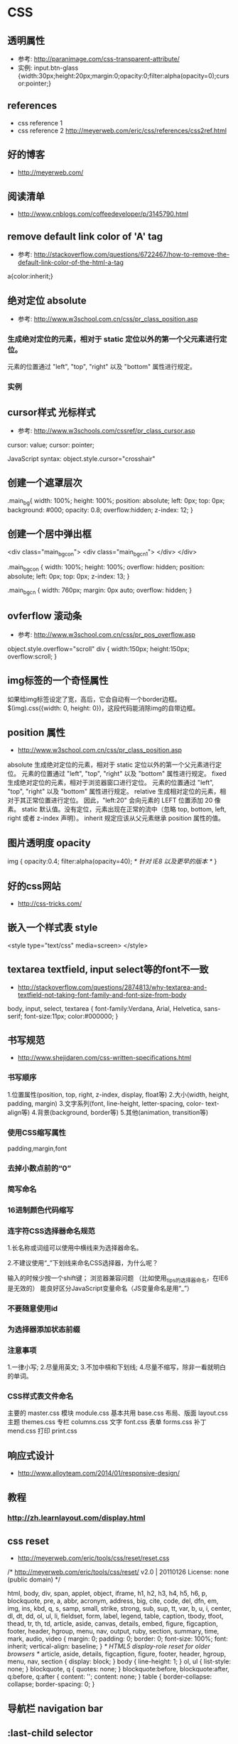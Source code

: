 * CSS
** 透明属性
- 参考: http://paranimage.com/css-transparent-attribute/
- 实例: input.btn-glass {width:30px;height:20px;margin:0;opacity:0;filter:alpha(opacity=0);cursor:pointer;}

** references
- css reference 1
- css reference 2 http://meyerweb.com/eric/css/references/css2ref.html
** 好的博客
- http://meyerweb.com/

** 阅读清单
- http://www.cnblogs.com/coffeedeveloper/p/3145790.html

** remove default link color of 'A' tag
- 参考: http://stackoverflow.com/questions/6722467/how-to-remove-the-default-link-color-of-the-html-a-tag

a{color:inherit;}

** 绝对定位 absolute
- 参考: http://www.w3school.com.cn/css/pr_class_position.asp
*** 生成绝对定位的元素，相对于 static 定位以外的第一个父元素进行定位。
元素的位置通过 "left", "top", "right" 以及 "bottom" 属性进行规定。
*** 实例
** cursor样式 光标样式
- 参考: http://www.w3schools.com/cssref/pr_class_cursor.asp
cursor: value;
cursor: pointer;

JavaScript syntax:	object.style.cursor="crosshair"

** 创建一个遮罩层次
.main_bg{
  width: 100%;
  height: 100%;
  position: absolute;
  left: 0px;
  top: 0px;
  background: #000;
  opacity: 0.8;
  overflow:hidden;
  z-index: 12;
}

** 创建一个居中弹出框
<div class="main_bg_con">
  <div class="main_bg_cn1">
  </div>
</div>

.main_bg_con {
  width: 100%;
  height: 100%;
  overflow: hidden;
  position: absolute;
  left: 0px;
  top: 0px;
  z-index: 13;
}

.main_bg_cn {
  width: 760px;
  margin: 0px auto;
  overflow: hidden;
}

** ovferflow 滚动条
- 参考: http://www.w3school.com.cn/css/pr_pos_overflow.asp
object.style.overflow="scroll"
div
  {
  width:150px;
  height:150px;
  overflow:scroll;
  }

** img标签的一个奇怪属性
如果给img标签设定了宽，高后，它会自动有一个border边框。
$(img).css({width: 0, height: 0})，这段代码能消除img的自带边框。
** position 属性
- http://www.w3school.com.cn/css/pr_class_position.asp
absolute
生成绝对定位的元素，相对于 static 定位以外的第一个父元素进行定位。
元素的位置通过 "left", "top", "right" 以及 "bottom" 属性进行规定。
fixed
生成绝对定位的元素，相对于浏览器窗口进行定位。
元素的位置通过 "left", "top", "right" 以及 "bottom" 属性进行规定。
relative
生成相对定位的元素，相对于其正常位置进行定位。
因此，"left:20" 会向元素的 LEFT 位置添加 20 像素。
static	默认值。没有定位，元素出现在正常的流中（忽略 top, bottom, left, right 或者 z-index 声明）。
inherit	规定应该从父元素继承 position 属性的值。

** 图片透明度 opacity
img
{
opacity:0.4;
filter:alpha(opacity=40); /* 针对 IE8 以及更早的版本 */
}
** 好的css网站
- http://css-tricks.com/
** 嵌入一个样式表 style
<style type="text/css" media=screen>
</style>
** textarea textfield, input select等的font不一致
- http://stackoverflow.com/questions/2874813/why-textarea-and-textfield-not-taking-font-family-and-font-size-from-body

body, input, select, textarea { font-family:Verdana, Arial, Helvetica, sans-serif; font-size:11px; color:#000000; }
** 书写规范
- http://www.shejidaren.com/css-written-specifications.html
*** 书写顺序
1.位置属性(position, top, right, z-index, display, float等)
2.大小(width, height, padding, margin)
3.文字系列(font, line-height, letter-spacing, color- text-align等)
4.背景(background, border等)
5.其他(animation, transition等)
*** 使用CSS缩写属性
padding,margin,font
*** 去掉小数点前的“0”
*** 简写命名
*** 16进制颜色代码缩写
*** 连字符CSS选择器命名规范
1.长名称或词组可以使用中横线来为选择器命名。

2.不建议使用“_”下划线来命名CSS选择器，为什么呢？

输入的时候少按一个shift键；
浏览器兼容问题 （比如使用_tips的选择器命名，在IE6是无效的）
能良好区分JavaScript变量命名（JS变量命名是用“_”）
*** 不要随意使用id
*** 为选择器添加状态前缀
*** 注意事项
1.一律小写;
2.尽量用英文;
3.不加中槓和下划线;
4.尽量不缩写，除非一看就明白的单词。
*** CSS样式表文件命名
主要的 master.css
模块 module.css
基本共用 base.css
布局、版面 layout.css
主题 themes.css
专栏 columns.css
文字 font.css
表单 forms.css
补丁 mend.css
打印 print.css

** 响应式设计
- http://www.alloyteam.com/2014/01/responsive-design/
** 教程
*** http://zh.learnlayout.com/display.html
** css reset
- http://meyerweb.com/eric/tools/css/reset/reset.css
/* http://meyerweb.com/eric/tools/css/reset/
   v2.0 | 20110126
   License: none (public domain)
*/

html, body, div, span, applet, object, iframe,
h1, h2, h3, h4, h5, h6, p, blockquote, pre,
a, abbr, acronym, address, big, cite, code,
del, dfn, em, img, ins, kbd, q, s, samp,
small, strike, strong, sub, sup, tt, var,
b, u, i, center,
dl, dt, dd, ol, ul, li,
fieldset, form, label, legend,
table, caption, tbody, tfoot, thead, tr, th, td,
article, aside, canvas, details, embed,
figure, figcaption, footer, header, hgroup,
menu, nav, output, ruby, section, summary,
time, mark, audio, video {
	margin: 0;
	padding: 0;
	border: 0;
	font-size: 100%;
	font: inherit;
	vertical-align: baseline;
}
/* HTML5 display-role reset for older browsers */
article, aside, details, figcaption, figure,
footer, header, hgroup, menu, nav, section {
	display: block;
}
body {
	line-height: 1;
}
ol, ul {
	list-style: none;
}
blockquote, q {
	quotes: none;
}
blockquote:before, blockquote:after,
q:before, q:after {
	content: '';
	content: none;
}
table {
	border-collapse: collapse;
	border-spacing: 0;
}

** 导航栏 navigation bar
** :last-child selector
#activity-tongji ul li:last-child{
    border: 1px solid #dfdfdf;
}
** 插入样式表
*** 外部样式表
<head>
<link rel="stylesheet" type="text/css" href="mystyle.css" />
</head>

*** 内部样式表
<head>
<style type="text/css">
  hr {color: sienna;}
  p {margin-left: 20px;}
  body {background-image: url("images/back40.gif");}
</style>
</head>
*** 内联样式
<p style="color: sienna; margin-left: 20px">
This is a paragraph
</p>

** font-family
- http://www.w3school.com.cn/css/css_font.asp
p {font-family: Times, TimesNR, 'New Century Schoolbook',
     Georgia, 'New York', serif;}

** font-size
如果您没有规定字体大小，普通文本（比如段落）的默认大小是 16 像素 (16px=1em)

结合使用百分比和 EM
在所有浏览器中均有效的方案是为 body 元素（父元素）以百分比设置默认的 font-size 值：
实例
body {font-size:100%;}
h1 {font-size:3.75em;}
h2 {font-size:2.5em;}
p {font-size:0.875em;}
** a 链接样式
链接的四种状态：
a:link - 普通的、未被访问的链接
a:visited - 用户已访问的链接
a:hover - 鼠标指针位于链接的上方
a:active - 链接被点击的时刻

当为链接的不同状态设置样式时，请按照以下次序规则：
a:hover 必须位于 a:link 和 a:visited 之后
a:active 必须位于 a:hover 之后

** 框模型
- http://www.w3school.com.cn/css/css_boxmodel.asp
CSS 框模型 (Box Model) 规定了元素框处理元素内容、内边距、边框 和 外边距 的方式

\* {
  margin: 0;
  padding: 0;
}

*** CSS 外边距合并
- http://www.w3school.com.cn/css/css_margin_collapsing.asp

外边距合并指的是，当两个垂直外边距相遇时，它们将形成一个外边距。
合并后的外边距的高度等于两个发生合并的外边距的高度中的较大者。

** CSS 多类选择器
.important {font-weight:bold;}
.warning {font-style:italic;}
.important.warning {background:silver;}

** CSS 属性选择器
a[href="http://www.w3school.com.cn/about_us.asp"] {color: red;}
a[href][title] {color:red;}
p[class="important warning"] {color: red;}

假设您想选择 class 属性中包含 important 的元素，可以用下面这个选择器做到这一点：
p[class~="important"] {color: red;}

** 子元素选择器（Child selector）
h1 > strong {color:red;}

** 相邻兄弟选择器（Adjacent sibling selector）

如果需要选择紧接在另一个元素后的元素，而且二者有相同的父元素，可以使用相邻兄弟选择器（Adjacent sibling selector）。
例如，如果要增加紧接在 h1 元素后出现的段落的上边距，可以这样写：
h1 + p {margin-top:50px;}

html > body table + ul {margin-top:20px;}

** 伪类与 CSS 类
伪类可以与 CSS 类配合使用：
a.red : visited {color: #FF0000}

<a class="red" href="css_syntax.asp">CSS Syntax</a>

** CSS2 - :first-child 伪类
- http://www.w3school.com.cn/css/css_pseudo_classes.asp


** 注释 comment
/* ... */

** @font-face 使用自己的字体文件，定义自己的font-family
- http://www.w3school.com.cn/css3/css3_font.asp

<style>
@font-face
{
font-family: myFirstFont;
src: url('Sansation_Light.ttf'),
     url('Sansation_Light.eot'); /* IE9+ */
}

div
{
font-family:myFirstFont;
}
</style>

** 2D 转换
- http://www.w3school.com.cn/css3/css3_2dtransform.asp

*** 实例
**** rotate
div
{
transform: rotate(30deg);
-ms-transform: rotate(30deg);		/* IE 9 */
-webkit-transform: rotate(30deg);	/* Safari and Chrome */
-o-transform: rotate(30deg);		/* Opera */
-moz-transform: rotate(30deg);		/* Firefox */
}

**** translate 位移

div
{
transform: translate(50px,100px);
-ms-transform: translate(50px,100px);		/* IE 9 */
-webkit-transform: translate(50px,100px);	/* Safari and Chrome */
-o-transform: translate(50px,100px);		/* Opera */
-moz-transform: translate(50px,100px);		/* Firefox */
}
